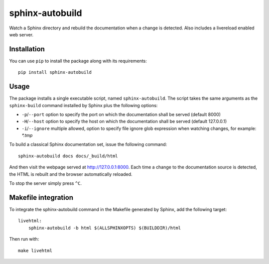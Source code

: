 sphinx-autobuild
================

Watch a Sphinx directory and rebuild the documentation when a change is
detected. Also includes a livereload enabled web server.


.. image:: https://api.travis-ci.org/GaretJax/sphinx-autobuild.png
   :target: https://travis-ci.org/GaretJax/sphinx-autobuild
.. image:: https://pypip.in/v/sphinx-autobuild/badge.png
   :target: https://crate.io/packages/sphinx-autobuild/
.. image:: https://coveralls.io/repos/GaretJax/sphinx-autobuild/badge.png?branch=develop
   :target: https://coveralls.io/r/GaretJax/sphinx-autobuild?branch=develop
.. image:: https://readthedocs.org/projects/sphinx-autobuild/badge/?version=latest
   :target: http://sphinx-autobuild.readthedocs.org/en/latest/




Installation
------------

You can use ``pip`` to install the package along with its requirements::

    pip install sphinx-autobuild


Usage
-----

The package installs a single executable script, named ``sphinx-autobuild``.
The script takes the same arguments as the ``sphinx-build`` command installed
by Sphinx plus the following options:

* ``-p``/``--port`` option to specify the port on which the documentation shall be served (default 8000)
* ``-H``/``--host`` option to specify the host on which the documentation shall be served (default 127.0.0.1)
* ``-i``/``--ignore`` multiple allowed, option to specify file ignore glob expression when watching changes, for example: `*.tmp`

To build a classical Sphinx documentation set, issue the following command::

    sphinx-autobuild docs docs/_build/html

And then visit the webpage served at http://127.0.0.1:8000. Each time a change
to the documentation source is detected, the HTML is rebuilt and the browser
automatically reloaded.

To stop the server simply press ``^C``.


Makefile integration
--------------------

To integrate the sphinx-autobuild command in the Makefile generated by Sphinx,
add the following target::

    livehtml:
        sphinx-autobuild -b html $(ALLSPHINXOPTS) $(BUILDDIR)/html

Then run with::

    make livehtml

